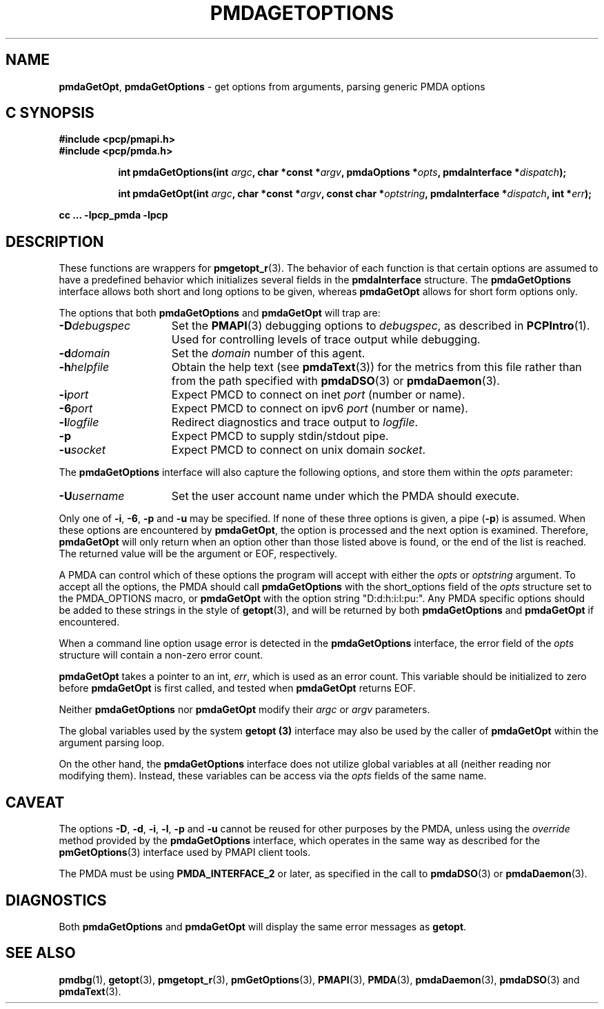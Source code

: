 '\"macro stdmacro
.\"
.\" Copyright (c) 2014 Red Hat.
.\" Copyright (c) 2000-2004 Silicon Graphics, Inc.  All Rights Reserved.
.\"
.\" This program is free software; you can redistribute it and/or modify it
.\" under the terms of the GNU General Public License as published by the
.\" Free Software Foundation; either version 2 of the License, or (at your
.\" option) any later version.
.\"
.\" This program is distributed in the hope that it will be useful, but
.\" WITHOUT ANY WARRANTY; without even the implied warranty of MERCHANTABILITY
.\" or FITNESS FOR A PARTICULAR PURPOSE.  See the GNU General Public License
.\" for more details.
.\"
.\"
.TH PMDAGETOPTIONS 3 "PCP" "Performance Co-Pilot"
.SH NAME
\f3pmdaGetOpt\f1,
\f3pmdaGetOptions\f1 \- get options from arguments, parsing generic PMDA options
.SH "C SYNOPSIS"
.ft 3
#include <pcp/pmapi.h>
.br
#include <pcp/pmda.h>
.sp
.ad l
.hy 0
.in +8n
.ti -8n
int pmdaGetOptions(int \fIargc\fP, char *const *\fIargv\fP, pmdaOptions *\fIopts\fP, pmdaInterface\ *\fIdispatch\fP);
.sp
.in
.hy
.ad
.ad l
.hy 0
.in +8n
.ti -8n
int pmdaGetOpt(int \fIargc\fP, char *const *\fIargv\fP, const\ char\ *\fIoptstring\fP, pmdaInterface\ *\fIdispatch\fP, int\ *\fIerr\fP);
.sp
.in
.hy
.ad
cc ... \-lpcp_pmda \-lpcp
.ft 1
.SH DESCRIPTION
These functions are wrappers for
.BR pmgetopt_r (3).
The behavior of each function is that certain options are
assumed to have a predefined behavior which initializes
several fields in the
.B pmdaInterface
structure.
The
.B pmdaGetOptions
interface allows both short and long options to be given,
whereas
.B pmdaGetOpt
allows for short form options only.
.PP
The options that both
.B pmdaGetOptions
and
.B pmdaGetOpt
will trap are:
.TP 15
.BI \-D debugspec
Set the
.BR PMAPI (3)
debugging options to
.IR debugspec ,
as described in
.BR PCPIntro (1).
Used for controlling levels of trace output while debugging.
.TP
.BI \-d domain
Set the
.I domain
number of this agent.
.TP
.BI \-h helpfile
Obtain the help text (see
.BR pmdaText (3))
for the metrics from this file rather than from the path specified with
.BR pmdaDSO (3)
or
.BR pmdaDaemon (3).
.TP
.BI \-i port
Expect PMCD to connect on inet
.I port
(number or name).
.TP
.BI \-6 port
Expect PMCD to connect on ipv6
.I port
(number or name).
.TP
.BI \-l logfile
Redirect diagnostics and trace output to
.IR logfile .
.TP
.B \-p
Expect PMCD to supply stdin/stdout pipe.
.TP
.BI \-u socket
Expect PMCD to connect on unix domain
.IR socket .
.PP
The
.B pmdaGetOptions
interface will also capture the following options, and store them
within the
.I opts
parameter:
.TP 15
.BI \-U username
Set the user account name under which the PMDA should execute.
.PP
Only one of
.BR \-i ,
.BR \-6 ,
.BR \-p
and
.B \-u
may be specified.  If none of these three options is given, a pipe
.RB ( \-p )
is assumed.  When these options are encountered by
.BR pmdaGetOpt ,
the option is processed and the next option is examined.  Therefore,
.B pmdaGetOpt
will only return when an option other than those listed above is found, or the
end of the list is reached.  The returned value will be the argument or
EOF, respectively.
.PP
A PMDA can control which of these options the program will accept with
either the
.I opts
or
.I optstring
argument.  To accept all the options, the PMDA should call
.B pmdaGetOptions
with the short_options field of the
.I opts
structure set to the PMDA_OPTIONS macro,
or
.B pmdaGetOpt
with the option string "D:d:h:i:l:pu:".
Any PMDA specific options should be added to these strings in the style of
.BR getopt (3),
and will be returned by both
.B pmdaGetOptions
and
.B pmdaGetOpt
if encountered.
.PP
When a command line option usage error is detected in the
.B pmdaGetOptions
interface, the error field of the
.I opts
structure will contain a non-zero error count.
.PP
.B pmdaGetOpt
takes a pointer to an int,
.IR err ,
which is used as an error count.  This variable should be initialized to zero
before
.B pmdaGetOpt
is first called, and tested when
.B pmdaGetOpt
returns EOF.
.PP
Neither
.B pmdaGetOptions
nor
.B pmdaGetOpt
modify their
.I argc
or
.I argv
parameters.
.PP
The global variables used by the system
.B getopt (3)
interface may also be used by the caller of
.B pmdaGetOpt
within the argument parsing loop.
.PP
On the other hand, the
.B pmdaGetOptions
interface does not utilize global variables at all (neither reading
nor modifying them).
Instead, these variables can be access via the
.I opts
fields of the same name.
.SH CAVEAT
The options
.BR \-D ,
.BR \-d ,
.BR \-i ,
.BR \-l ,
.BR \-p
and
.B \-u
cannot be reused for other purposes by the PMDA, unless using the
.I override
method provided by the
.B pmdaGetOptions
interface, which operates in the same way as described for the
.BR pmGetOptions (3)
interface used by PMAPI client tools.
.PP
The PMDA must be using
.B PMDA_INTERFACE_2
or later, as specified in the call to
.BR pmdaDSO (3)
or
.BR pmdaDaemon (3).
.SH DIAGNOSTICS
Both
.B pmdaGetOptions
and
.B pmdaGetOpt
will display the same error messages as
.BR getopt .
.SH SEE ALSO
.BR pmdbg (1),
.BR getopt (3),
.BR pmgetopt_r (3),
.BR pmGetOptions (3),
.BR PMAPI (3),
.BR PMDA (3),
.BR pmdaDaemon (3),
.BR pmdaDSO (3)
and
.BR pmdaText (3).
